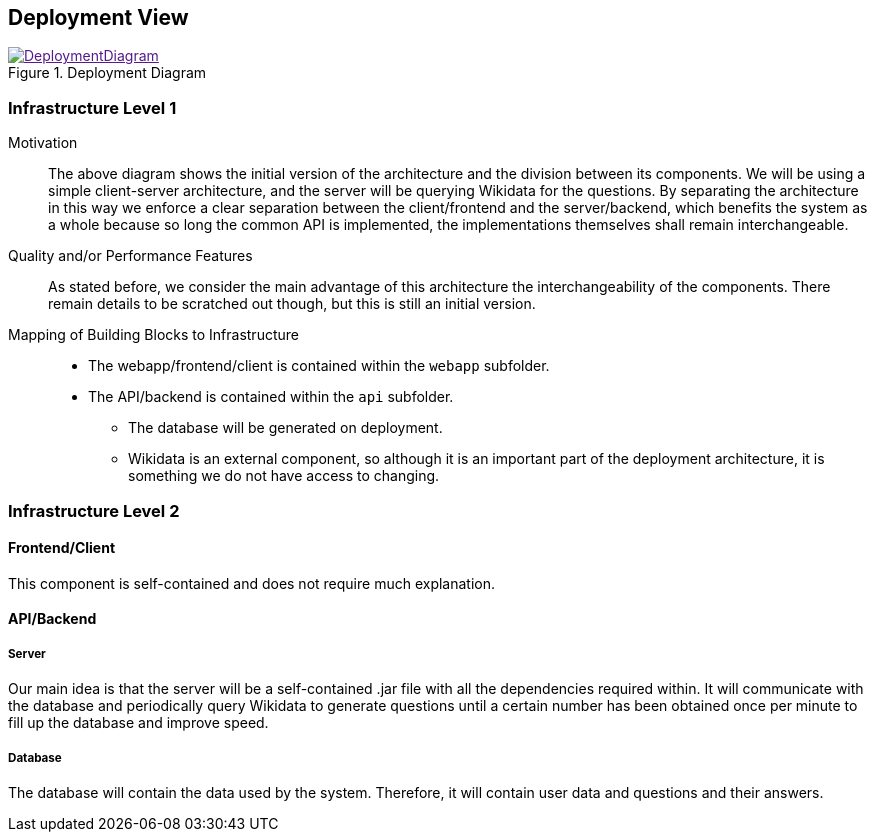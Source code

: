 ifndef::imagesdir[:imagesdir: ../images]

[[section-deployment-view]]

== Deployment View

image::DeploymentDiagram.png[align="center",title="Deployment Diagram",link="DeploymentDiagram.png]

=== Infrastructure Level 1

Motivation::

The above diagram shows the initial version of the architecture and the division between its components. We will be using a simple client-server architecture, and the server will be querying Wikidata for the questions. By separating the architecture in this way we enforce a clear separation between the client/frontend and the server/backend, which benefits the system as a whole because so long the common API is implemented, the implementations themselves shall remain interchangeable.

Quality and/or Performance Features::

As stated before, we consider the main advantage of this architecture the interchangeability of the components. There remain details to be scratched out though, but this is still an initial version.

Mapping of Building Blocks to Infrastructure::

 * The webapp/frontend/client is contained within the `webapp` subfolder.
 * The API/backend is contained within the `api` subfolder.
 ** The database will be generated on deployment.
 ** Wikidata is an external component, so although it is an important part of the deployment architecture, it is something we do not have access to changing.

=== Infrastructure Level 2

==== Frontend/Client

This component is self-contained and does not require much explanation.

==== API/Backend

===== Server

Our main idea is that the server will be a self-contained .jar file with all the dependencies required within. It will communicate with the database and periodically query Wikidata to generate questions until a certain number has been obtained once per minute to fill up the database and improve speed.

===== Database

The database will contain the data used by the system. Therefore, it will contain user data and questions and their answers.
